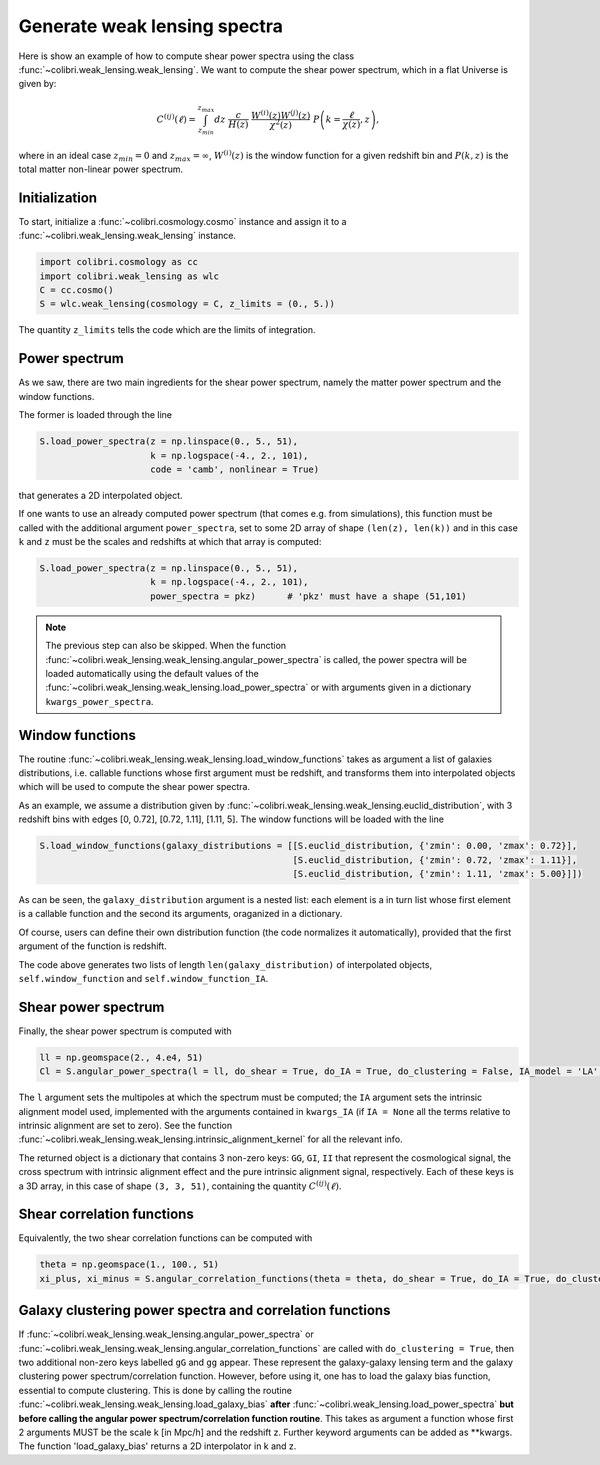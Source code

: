 .. _weak_lensing_test:

Generate weak lensing spectra
===================================

Here is show an example of how to compute shear power spectra using the class :func:`~colibri.weak_lensing.weak_lensing`.
We want to compute the shear power spectrum, which in a flat Universe is given by:

.. math::

 C^{(ij)}(\ell) = \int_{z_{min}}^{z_{max}} dz \ \frac{c}{H(z)} \ \frac{W^{(i)}(z) W^{(j)}(z)}{\chi^2(z)} \ P\left(k = \frac{\ell}{\chi(z)}, z\right),

where in an ideal case :math:`z_{min}=0` and :math:`z_{max}=\infty`, :math:`W^{(i)}(z)` is the window function for a given redshift bin and :math:`P(k,z)` is the total matter non-linear power spectrum.

Initialization
---------------

To start, initialize a :func:`~colibri.cosmology.cosmo` instance and assign it to a :func:`~colibri.weak_lensing.weak_lensing` instance.

.. code-block:: python

 import colibri.cosmology as cc
 import colibri.weak_lensing as wlc
 C = cc.cosmo()
 S = wlc.weak_lensing(cosmology = C, z_limits = (0., 5.))

The quantity ``z_limits`` tells the code which are the limits of integration.

Power spectrum
---------------

As we saw, there are two main ingredients for the shear power spectrum, namely the matter power spectrum and the window functions.

The former is loaded through the line

.. code-block:: python

 S.load_power_spectra(z = np.linspace(0., 5., 51),
                      k = np.logspace(-4., 2., 101),
                      code = 'camb', nonlinear = True)

that generates a 2D interpolated object.

If one wants to use an already computed power spectrum (that comes e.g. from simulations), this function must be called with the additional argument ``power_spectra``, set to some 2D array of shape ``(len(z), len(k))`` and in this case ``k`` and ``z`` must be the scales and redshifts at which that array is computed:

.. code-block:: python

 S.load_power_spectra(z = np.linspace(0., 5., 51),
                      k = np.logspace(-4., 2., 101),
                      power_spectra = pkz)	# 'pkz' must have a shape (51,101)

.. note::

 The previous step can also be skipped. When the function :func:`~colibri.weak_lensing.weak_lensing.angular_power_spectra` is called, the power spectra will be loaded automatically using the default values of the :func:`~colibri.weak_lensing.weak_lensing.load_power_spectra` or with arguments given in a dictionary ``kwargs_power_spectra``.

Window functions
------------------

The routine :func:`~colibri.weak_lensing.weak_lensing.load_window_functions` takes as argument a list of galaxies distributions, i.e. callable functions whose first argument must be redshift, and transforms them into interpolated objects which will be used to compute the shear power spectra.

As an example, we assume a distribution given by :func:`~colibri.weak_lensing.weak_lensing.euclid_distribution`, with 3 redshift bins with edges [0, 0.72], [0.72, 1.11], [1.11, 5].
The window functions will be loaded with the line

.. code-block:: python

 S.load_window_functions(galaxy_distributions = [[S.euclid_distribution, {'zmin': 0.00, 'zmax': 0.72}],
                                                 [S.euclid_distribution, {'zmin': 0.72, 'zmax': 1.11}],
                                                 [S.euclid_distribution, {'zmin': 1.11, 'zmax': 5.00}]])

As can be seen, the ``galaxy_distribution`` argument is a nested list: each element is a in turn list whose first element is a callable function and the second its arguments, oraganized in a dictionary.

Of course, users can define their own distribution function (the code normalizes it automatically), provided that the first argument of the function is redshift.

The code above generates two lists of length ``len(galaxy_distribution)`` of interpolated objects, ``self.window_function`` and ``self.window_function_IA``.

Shear power spectrum
---------------------

Finally, the shear power spectrum is computed with

.. code-block:: python

 ll = np.geomspace(2., 4.e4, 51)
 Cl = S.angular_power_spectra(l = ll, do_shear = True, do_IA = True, do_clustering = False, IA_model = 'LA', kwargs_IA = {'A_IA': -1.3})

The ``l`` argument sets the multipoles at which the spectrum must be computed; the ``IA`` argument sets the intrinsic alignment model used, implemented with the arguments contained in ``kwargs_IA`` (if ``IA = None`` all the terms relative to intrinsic alignment are set to zero).
See the function :func:`~colibri.weak_lensing.weak_lensing.intrinsic_alignment_kernel` for all the relevant info.

The returned object is a dictionary that contains 3 non-zero keys: ``GG``, ``GI``, ``II`` that represent the cosmological signal, the cross spectrum with intrinsic alignment effect and the pure intrinsic alignment signal, respectively.
Each of these keys is a 3D array, in this case of shape ``(3, 3, 51)``, containing the quantity :math:`C^{(ij)}(\ell)`.

.. image:: ../_static/shear_spectrum.png
   :width: 700

Shear correlation functions
----------------------------

Equivalently, the two shear correlation functions can be computed with

.. code-block:: python

 theta = np.geomspace(1., 100., 51)
 xi_plus, xi_minus = S.angular_correlation_functions(theta = theta, do_shear = True, do_IA = True, do_clustering = False, IA_model = 'LA', kwargs_IA = {'A_IA': -1.3})

Galaxy clustering power spectra and correlation functions
---------------------------------------------------------

If :func:`~colibri.weak_lensing.weak_lensing.angular_power_spectra` or :func:`~colibri.weak_lensing.weak_lensing.angular_correlation_functions` are called with ``do_clustering = True``, then two additional non-zero keys labelled ``gG`` and ``gg`` appear. These represent the galaxy-galaxy lensing term and the galaxy clustering power spectrum/correlation function.
However, before using it, one has to load the galaxy bias function, essential to compute clustering.
This is done by calling the routine :func:`~colibri.weak_lensing.weak_lensing.load_galaxy_bias` **after** :func:`~colibri.weak_lensing.load_power_spectra` **but before calling the angular power spectrum/correlation function routine**.
This takes as argument a function whose first 2 arguments MUST be the scale k [in Mpc/h] and the redshift z. Further keyword arguments can be added as **kwargs. The function 'load_galaxy_bias' returns a 2D interpolator in k and z.






